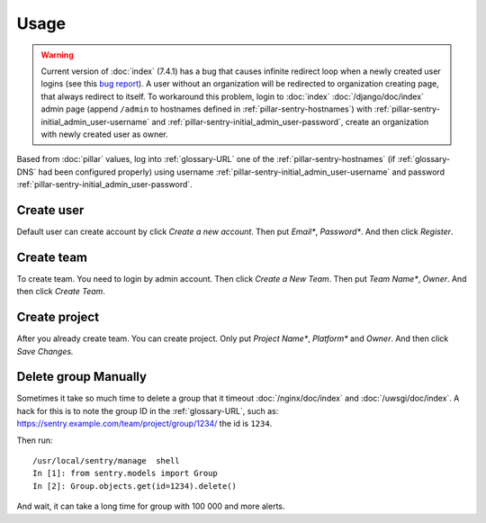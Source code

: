 Usage
=====

.. warning::

   Current version of :doc:`index` (7.4.1) has a bug that causes infinite
   redirect loop when a newly created user logins (see this `bug report
   <https://github.com/getsentry/sentry/issues/1463>`_). A user without an
   organization will be redirected to organization creating page, that always
   redirect to itself. To workaround this problem, login to :doc:`index`
   :doc:`/django/doc/index` admin page (append ``/admin`` to hostnames defined
   in :ref:`pillar-sentry-hostnames`) with
   :ref:`pillar-sentry-initial_admin_user-username` and
   :ref:`pillar-sentry-initial_admin_user-password`, create an organization with
   newly created user as owner.

Based from :doc:`pillar` values, log into :ref:`glossary-URL` one of the
:ref:`pillar-sentry-hostnames` (if :ref:`glossary-DNS` had been configured
properly) using username :ref:`pillar-sentry-initial_admin_user-username` and
password :ref:`pillar-sentry-initial_admin_user-password`.

.. TODO: FIX USAGE DOC

Create user
-----------

Default user can create account by click `Create a new account`. Then put
`Email*`, `Password*`. And then click `Register`.

Create team
-----------

To create team. You need to login by admin account. Then click `Create a New
Team`. Then put `Team Name*`, `Owner`. And then click `Create Team`.

Create project
--------------

After you already create team. You can create project. Only put `Project Name*`,
`Platform*` and `Owner`. And then click `Save Changes.`

Delete group Manually
---------------------

Sometimes it take so much time to delete a group that it timeout
:doc:`/nginx/doc/index` and :doc:`/uwsgi/doc/index`. A hack for this is to note
the group ID in the :ref:`glossary-URL`, such as:
https://sentry.example.com/team/project/group/1234/ the id is ``1234``.

Then run::

  /usr/local/sentry/manage  shell
  In [1]: from sentry.models import Group
  In [2]: Group.objects.get(id=1234).delete()

And wait, it can take a long time for group with 100 000 and more alerts.
